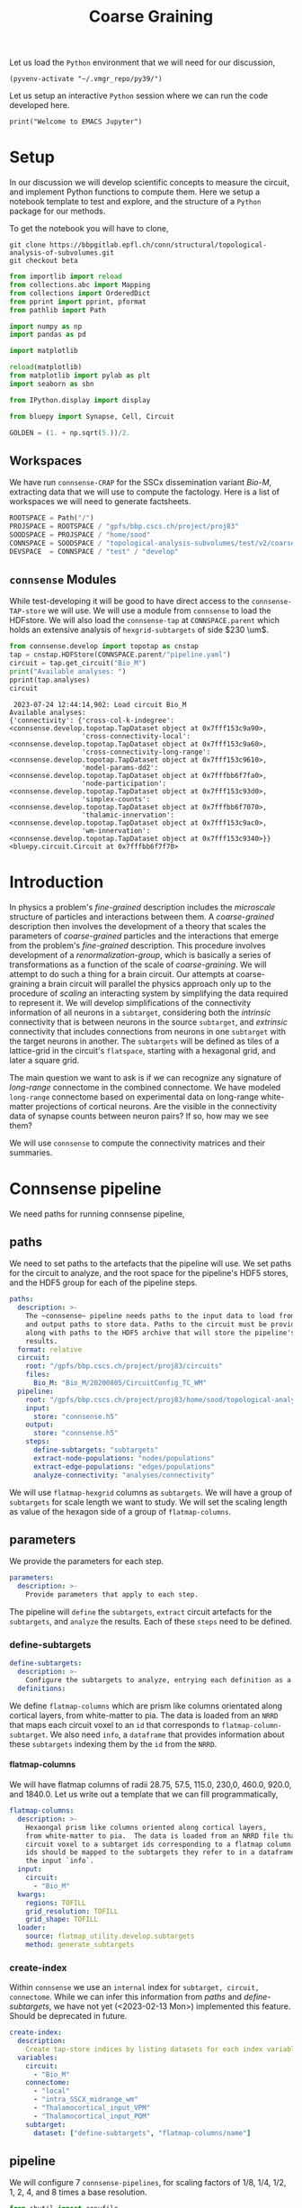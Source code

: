 #+STARTUP: overview
#+STARTUP: logdrawer
#+STARTUP: hideblocks

#+PROPERTY: header-args: :eval never-export

#+PROPERTY: header-args:jupyter-python :session ~/jupyter-run/active-ssh.json
#+PROPERTY: header-args:jupyter: :exports both

#+PROPERTY: header-args:jupyter :session ~/jupyter-run/active-ssh.json
#+PROPERTY: header-args:jupyter-python: :exports both

#+PROPERTY: header-args:bash: :exports code

#+PROPERTY: header-args:elisp: :exports both

#+PROPERTY: header-args:bibtex :exports none
#+PROPERTY: header-args:bibtex :tangle "~/observations/org/resources/bibliography/refs.bib"

#+LATEX_CLASS: article
#+LATEX_CLASS_OPTIONS: [a4paper,12pt]
#+LATEX_HEADER: \usepackage[utf8]{inputenc}
#+LATEX_HEADER: \usepackage{booktabs} % for much better looking tables
#+LATEX_HEADER: \usepackage{g\usepackage{babel}
#+LATEX_HEADER: \usepackage{babel}
#+LATEX_HEADER: \usepackage[up,bf,raggedright]{titlesec}
#+LATEX_HEADER: \usepackage{paralist} % very flexible & customisable lists (eg. enumerate/itemize, etc.)
#+LATEX_HEADER: \usepackage{subfig} % make it possible to include more than one captioned figure/table in a single float
#+LATEX_HEADER: \usepackage[labelfont=bf,font=small]{caption}
#+LATEX_HEADER: \usepackage[hidelinks]{hyperref}% for adding urls
#+LATEX_HEADER: \usepackage{sectsty}
#+LATEX_HEADER: \allsectionsfont{\sffamily\mdseries\upshape} % (See the fntguide.pdf for font help)
#+LATEX_HEADER: \sectionfont{\bfseries\Large\raggedright}
#+LATEX_HEADER \usepackage[natbib=true]{biblatex} \DeclareFieldFormat{apacase}{#1} \addbibresource{~/org/resources/bibliography/refs.bib}
#+LATEX_HEADER: \usepackage{parskip}
#+LATEX_HEADER: \usepackage{amsmath}%To cleanly write equations and math text


#+OPTIONS: <:nil c:nil todo:nil H:5

Let us load the ~Python~ environment that we will need for our discussion,
#+begin_src elisp :results silent
(pyvenv-activate "~/.vmgr_repo/py39/")
#+end_src

Let us setup an interactive ~Python~ session where we can run the code developed here.
#+begin_src jupyter
print("Welcome to EMACS Jupyter")
#+end_src

#+RESULTS:
: Welcome to EMACS Jupyter


#+title: Coarse Graining


* Setup
In our discussion we will develop scientific concepts to measure the circuit, and implement Python functions to compute them. Here we setup a notebook template to test and explore, and the structure of a ~Python~ package for our methods.

To get the notebook you will have to clone,
#+BEGIN_SRC shell
git clone https://bbpgitlab.epfl.ch/conn/structural/topological-analysis-of-subvolumes.git
git checkout beta
#+END_SRC

#+NAME: notebook-init
#+BEGIN_SRC jupyter-python :results silent
from importlib import reload
from collections.abc import Mapping
from collections import OrderedDict
from pprint import pprint, pformat
from pathlib import Path

import numpy as np
import pandas as pd

import matplotlib

reload(matplotlib)
from matplotlib import pylab as plt
import seaborn as sbn

from IPython.display import display

from bluepy import Synapse, Cell, Circuit

GOLDEN = (1. + np.sqrt(5.))/2.
#+END_SRC

** Workspaces
We have run ~connsense-CRAP~ for the SSCx dissemination variant /Bio-M/, extracting data that we will use to compute the factology. Here is a list of workspaces we will need to generate factsheets.
#+NAME: notebook-workspaces
#+BEGIN_SRC jupyter-python :results silent
ROOTSPACE = Path("/")
PROJSPACE = ROOTSPACE / "gpfs/bbp.cscs.ch/project/proj83"
SOODSPACE = PROJSPACE / "home/sood"
CONNSPACE = SOODSPACE / "topological-analysis-subvolumes/test/v2/coarse-graining"
DEVSPACE  = CONNSPACE / "test" / "develop"
#+END_SRC

** ~connsense~ Modules
While test-developing it will be good to have direct access to the ~connsense-TAP-store~ we will use. We will use a module from ~connsense~ to load the HDFstore. We will also load the ~connsense-tap~ at ~CONNSPACE.parent~ which holds an extensive analysis of ~hexgrid-subtargets~ of side $230 \um$.
#+NAME: notebook-connsense-tap
#+BEGIN_SRC jupyter-python
from connsense.develop import topotap as cnstap
tap = cnstap.HDFStore(CONNSPACE.parent/"pipeline.yaml")
circuit = tap.get_circuit("Bio_M")
print("Available analyses: ")
pprint(tap.analyses)
circuit
#+END_SRC

#+RESULTS: notebook-connsense-tap
:RESULTS:
:  2023-07-24 12:44:14,902: Load circuit Bio_M
: Available analyses:
: {'connectivity': {'cross-col-k-indegree': <connsense.develop.topotap.TapDataset object at 0x7fff153c9a90>,
:                   'cross-connectivity-local': <connsense.develop.topotap.TapDataset object at 0x7fff153c9a60>,
:                   'cross-connectivity-long-range': <connsense.develop.topotap.TapDataset object at 0x7fff153c9610>,
:                   'model-params-dd2': <connsense.develop.topotap.TapDataset object at 0x7fffbb6f7fa0>,
:                   'node-participation': <connsense.develop.topotap.TapDataset object at 0x7fff153c93d0>,
:                   'simplex-counts': <connsense.develop.topotap.TapDataset object at 0x7fffbb6f7070>,
:                   'thalamic-innervation': <connsense.develop.topotap.TapDataset object at 0x7fff153c9ac0>,
:                   'wm-innervation': <connsense.develop.topotap.TapDataset object at 0x7fff153c9340>}}
: <bluepy.circuit.Circuit at 0x7fffbb6f7f70>
:END:

** Emacs specific :noexport:
We can get all figures displayed 95% so that we can work with them in front of us in an Emacs buffer. Here is a method that does that witb an example. This code is here only to see how much we use it. It should find a way to a place in our ~doom-config~.

#+NAME: fit-display-defun
#+BEGIN_SRC emacs-lisp :results silent
(defun fit-display-of (figure width height)
    (concat "#+attr_org: :width " width " :height " height (string ?\n) figure))
#+END_SRC

#+NAME: plot-display
#+HEADER: :var figure="this-should-be-path.png" :var width="95%" :var height="95%"
#+BEGIN_SRC emacs-lisp :results silent
(fit-display-of figure width height)
#+END_SRC

That we can use with ~:post~,
#+name: test-plot-display
#+HEADER: :results value file :file ./test-fit-fig.png
#+HEADER: :exports both :session return
#+HEADER: :post plot-display(figure=*this*)
#+BEGIN_SRC jupyter-python :post plot-display(figure=*this*)
import pandas as pd
from matplotlib import pyplot as plt
import seaborn as sbn

csv_url = 'https://archive.ics.uci.edu/ml/machine-learning-databases/iris/iris.data'
col_names = ['Sepal_Length','Sepal_Width','Petal_Length','Petal_Width','Class']
irisies = pd.read_csv(csv_url, names=col_names)

fig = plt.figure(figsize=(15, 12))
ax = sbn.histplot(x="Petal_Length", hue="Class", data=irisies, ax=fig.add_subplot())
#+END_SRC

#+RESULTS: test-plot-display
#+attr_org: :width 95% :height 95%
[[file:./test-fit-fig.png]]

We can also ~wrap~ with a function,
#+BEGIN_SRC emacs-lisp :results silent
(defun display-fig (&optional label caption attributes)
  "A wrap function for src blocks."
  (concat
   "ORG\n"
   "#+attr_org: :width 95%\n"
   "#+attr_html: :width 95%\n"
   "#+attr_latex: :width 95%\n"
   (when caption
     (format "#+CAPTION: %s\n" caption))
   (when label
     (format "#+NAME: %s" label))
   (when caption
     (format "#+caption: %s" caption))))
#+END_SRC

and use it with ~:wrap~,
#+HEADER: :wrap (display-fig "fig-sin" "A sin wave.")
#+name: figure-sin-wave
#+BEGIN_SRC jupyter-python
import numpy as np
import matplotlib.pyplot as plt
from pathlib import Path

x = np.linspace(0, 4 * np.pi, 1000)
y = np.sin(x)

fig = plt.figure(figsize=(15, 12))
axes = plt.plot(x, y)
p = Path.home() / 'work/workspaces/scratch/sin.png'
#plt.savefig(p)
#+END_SRC

#+RESULTS: figure-sin-wave
#+begin_ORG
#+attr_org: :width 95%
#+attr_html: :width 95%
#+attr_latex: :width 95%
#+CAPTION: A sin wave.
#+NAME: fig-sin#+caption: A sin wave.
[[file:./.ob-jupyter/2b5f030950050e88d31b69a9e93fb0c7f0a4000e.png]]
#+end_ORG

#+NAME: fit-display
#+HEADER: :var figure="" :var attr_value="95%" :var attr_name="#+attr_html: :width "
#+BEGIN_SRC emacs-lisp
(concat attr_name attr_value (string ?\n) figure)
#+END_SRC

#+RESULTS: fit-display
: #+attr_html: :width 95%

#+NAME: attr-wrap
#+BEGIN_SRC sh :var figure="" :var width="95%" :results output
echo "#+attr_html: :width $width"
echo "$figure"
#+END_SRC

#+RESULTS: attr-wrap
: #+attr_html: :width 95%
:

* Introduction
In physics a problem's /fine-grained/ description includes the /microscale/ structure of particles and interactions between them. A /coarse-grained/ description then involves the development of a theory that scales the parameters of /coarse-grained/ particles and the interactions that emerge from the problem's /fine-grained/ description. This procedure involves development of a /renormalization-group/, which is basically a series of transformations as a function of the scale of /coarse-graining/. We will attempt to do such a thing for a brain circuit. Our attempts at coarse-graining a brain circuit will parallel the physics approach only up to the procedure of /scaling/ an interacting system by simplifying the data required to represent it. We will develop simplifications of the connectivity information of all neurons in a ~subtarget~, considering both the /intrinsic/ connectivity that is between neurons in the source ~subtarget~, and /extrinsic/ connectivity that includes connections from neurons in one ~subtarget~ with the target neurons in another. The ~subtargets~ will be defined as tiles of a lattice-grid in the circuit's ~flatspace~, starting with a hexagonal grid, and later a square grid.

The main question we want to ask is if we can recognize any signature of /long-range/ connectome in the combined connectome. We have modeled ~long-range~ connectome based on experimental data on long-range white-matter projections of cortical neurons. Are the visible in the connectivity data of synapse counts between neuron pairs? If so, how may we see them?

We will use ~connsense~ to compute the connectivity matrices and their summaries.

* Connsense pipeline
We need paths for running connsense pipeline,

** paths
We need to set paths to the artefacts that the pipeline will use. We set paths for the circuit to analyze, and the root space for the pipeline's HDF5 stores, and the HDF5 group for each of the pipeline steps.
#+header: :comments both :padline no :tangle ./pipeline.yaml
#+begin_src yaml
paths:
  description: >-
    The ~connsense~ pipeline needs paths to the input data to load from,
    and output paths to store data. Paths to the circuit must be provided
    along with paths to the HDF5 archive that will store the pipeline's
    results.
  format: relative
  circuit:
    root: "/gpfs/bbp.cscs.ch/project/proj83/circuits"
    files:
      Bio_M: "Bio_M/20200805/CircuitConfig_TC_WM"
  pipeline:
    root: "/gpfs/bbp.cscs.ch/project/proj83/home/sood/topological-analysis-subvolumes/test/v2/coarse-graining"
    input:
      store: "connsense.h5"
    output:
      store: "connsense.h5"
    steps:
      define-subtargets: "subtargets"
      extract-node-populations: "nodes/populations"
      extract-edge-populations: "edges/populations"
      analyze-connectivity: "analyses/connectivity"
#+end_src

We will use ~flatmap-hexgrid~ columns as ~subtargets~. We will have a group of ~subtargets~ for scale length we want to study. We will set the scaling length as value of the hexagon side of a group of ~flatmap-columns~.
** parameters
We provide the parameters for each step.
#+header: :comments both :padline no :tangle ./pipeline.yaml
#+begin_src yaml
parameters:
  description: >-
    Provide parameters that apply to each step.
#+end_src
The pipeline will ~define~ the ~subtargets~, ~extract~ circuit artefacts for the ~subtargets~, and ~analyze~ the results. Each of these ~steps~ need to be defined.
*** define-subtargets
#+header: :comments both :padline no :tangle ./pipeline.yaml
#+begin_src yaml
  define-subtargets:
    description: >-
      Configure the subtargets to analyze, entrying each definition as a key, value.
    definitions:
#+end_src
We define ~flatmap-columns~ which are prism like columns orientated along cortical layers, from white-matter to pia. The data is loaded from an ~NRRD~ that maps each circuit voxel to an ~id~ that corresponds to ~flatmap-column-subtarget~. We also need ~info~, a ~dataframe~ that provides information about these ~subtargets~ indexing them by the ~id~ from the ~NRRD~.
**** flatmap-columns
We will have flatmap columns of radii 28.75, 57.5, 115.0, 230,0, 460.0, 920.0, and 1840.0. Let us write out a template that we can fill programmatically,
#+header: :comments both :padline no :tangle ./pipeline.yaml
#+begin_src yaml
      flatmap-columns:
        description: >-
          Hexaongal prism like columns oriented along cortical layers,
          from white-matter to pia.  The data is loaded from an NRRD file that maps each
          circuit voxel to a subtarget ids corresponding to a flatmap column.The subtarget
          ids should be mapped to the subtargets they refer to in a dataframe provided as
          the input `info`.
        input:
          circuit:
            - "Bio_M"
        kwargs:
          regions: TOFILL
          grid_resolution: TOFILL
          grid_shape: TOFILL
        loader:
          source: flatmap_utility.develop.subtargets
          method: generate_subtargets
#+end_src
*** create-index
Within ~connsense~ we use an ~internal~ index for ~subtarget, circuit, connectome~. While we can infer this information from [[paths]] and [[define-subtargets]], we have not yet (<2023-02-13 Mon>) implemented this feature. Should be deprecated in future.
#+header: :comments both :padline no :tangle ./pipeline.yaml
#+begin_src yaml
  create-index:
    description:
      Create tap-store indices by listing datasets for each index variable.
    variables:
      circuit:
        - "Bio_M"
      connectome:
        - "local"
        - "intra_SSCX_midrange_wm"
        - "Thalamocortical_input_VPM"
        - "Thalamocortical_input_POM"
      subtarget:
        dataset: ["define-subtargets", "flatmap-columns/name"]
#+end_src
** pipeline
We will configure 7 ~connsense-pipelines~, for scaling factors of 1/8, 1/4, 1/2, 1, 2, 4, and 8 times a base resolution.
#+name: pipeline-initialize-taps
#+header: :comments both :padline no :results silent
#+begin_src jupyter-python :tangle ./pipeline.py
from shutil import copyfile
from copy import deepcopy
from pathlib import Path
import yaml

from multiprocessing import Process, Manager

from connsense.io import read_config, logging
from connsense.io.slurm import SlurmConfig
from connsense.pipeline import workspace
from connsense.pipeline.pipeline import TopologicalAnalysis
from connsense.develop import parallelization as cnsprl

PIPECFG = "pipeline.yaml"
RUNCFG = "runtime.yaml"

LOG = logging.get_logger("A fountain of taps")

def initialize_taps(config={}, update=False):
    """Set up taps for coarse-graining."""
    grid = config.get("parameters", {}).get("grid", {})
    tiling = grid.get("tiliing", "hexagon")
    base_resolution = grid.get("base-resolution", 230.)
    scaling_factors = grid.get("scaling-factors", [1/8, 1/4, 1/2, 1, 2, 4, 8])
    regions = grid.get("regions", [f"S1{r}" for r in
                                   ["DZ", "DZO", "HL", "FL", "J", "Sh", "Tr", "ULp"]])

    paths = config.get("paths", {})
    coarse_graining = Path(paths.get("root") or Path.cwd())
    with open(coarse_graining / PIPECFG, 'r') as f:
        pipeline = yaml.load(f, Loader=yaml.FullLoader)

    def _configure(resolution):
        print("configure resolution", resolution)
        at_resolution = coarse_graining/str(resolution)
        at_resolution.mkdir(exist_ok=update)

        pipeline["paths"]["pipeline"]["root"] = at_resolution.as_posix()

        definitions = pipeline["parameters"]["define-subtargets"]["definitions"]
        kwargs = definitions["flatmap-columns"]["kwargs"]
        kwargs["regions"] = regions
        kwargs["grid_resolution"] = resolution
        kwargs["grid_shape"] = tiling

        with open(at_resolution/PIPECFG, 'w') as f: yaml.dump(pipeline, f)
        copyfile(coarse_graining/RUNCFG, at_resolution/RUNCFG)

        top = TopologicalAnalysis(config=at_resolution/PIPECFG, parallelize=at_resolution/RUNCFG)
        workspace.initialize((top._config, at_resolution/PIPECFG),
                             "define-subtargets", "flatmap-columns", mode="develop",
                             parallelize=(top._parallelize, at_resolution/RUNCFG))
        top.initialize(mode="develop")
        return at_resolution

    resolutions = (s * base_resolution for s in scaling_factors)
    taps = {r: _configure(resolution=r) for r in resolutions}

    config_with_taps = deepcopy(config)
    config_with_taps["taps"] = taps

    with open(coarse_graining / "fountain.yaml", 'w') as to_config_file:
        yaml.dump({"paths": {"root": config_with_taps["paths"]["root"].as_posix()},
                   "parameters": {"grid": {"tiling": tiling,
                                           "base-resolution": base_resolution,
                                           "scaling-factors": scaling_factors,
                                           "regions": regions}},
                   "taps": {tap: location.as_posix() for tap, location in taps.items()}},
                  to_config_file)


    return config_with_taps

def update_taps(config={}):
    """..."""
    return initialize_taps(config, update=True)
#+end_src

We can see what we need in the ~config~ for a ~fountain~ of ~taps~,
#+begin_src yaml :tangle ./fountain.yaml
paths:
  description: >-
    Several taps will be run, one for each of the grid resolution values.
    These will be run in their own directories, under a root.
  root: "/gpfs/bbp.cscs.ch/project/proj83/home/sood/topological-analysis-subvolumes/test/v2/coarse-graining"

parameters:
  grid:
    tiling: "hexagon"
    base-resolution: 230.0
    scaling-factors: [0.125, 0.250, 0.500, 1.000, 2.000, 4.000, 8.000]
    regions: ["S1DZO", "S1DZ", "S1FL", "S1HL", "S1J", "S1Sh", "S1Tr", "S1ULp"]
#+end_src
which we can read with ~YAML~.

While initialization was easy, we also want to be able to run the same ~tap-command~ for all the resolutions at once, instead of having to issue several from the CLI. That will require a shell script. Instead of devicing another ~connsense~ like tool, we will first solve the problem at hand. What we need are shell commands, one for each ~tap~ (in a ~fountain~), to be invoked at the CLI or written to a shell script that can be run. We can either launch each ~tap~ computation on a single node, or schedule them on the cluster. There are many possibilities, use-cases, /etc/, and we will choose only one. We will produce a ~launchscript~ containing ~sbatch~ submissions. The ~sbatch~ submission will be to a single node. We can ~multiprocess~ from within Python or with a shell script.

#+name: pipeline-define-subtargets
#+header: :comments both :padline no :results silent
#+begin_src jupyter-python :tangle ./pipeline.py
def define_subtargets(config, group):
    """Define subtargets for each of the taps in a configuration."""
    from connsense.define_subtargets import run as generate

    def pushd(path): return f"pushd {path}"
    command = f"tap run define-subtargets {group}"
    def popd(): return f"popd\n"

    def install(tap, at_location, *, index, bowl):
        LOG.info("Install (%s-th) tap %s at %s", index, tap, at_location)
        bowl[index] = generate(at_location/PIPECFG, substep=group,
                               parallelize=at_location/RUNCFG, in_mode="develop")
        return bowl[index]

    manager = Manager()
    bowl = manager.dict()
    processes = []

    for i, (tap, at_location) in enumerate(config['taps'].items()):
        p = Process(target=install, args=(tap, Path(at_location)),
                    kwargs={"index": i, "bowl": bowl})
        p.start()
        processes.append(p)

    LOG.info("Launched %s processes", i + 1)

    for p in processes: p.join()

    LOG.info("Parallel computation of define-subtargets results %s", len(bowl))
    return bowl

#+end_src

The method to ~define_subtargets~ will run the computation on a single node as multiple-processes, each deifnition of a tap's subtargets. To expose it to the CLI we will need a script,
#+name: pipeline-scripts
#+header: :comments both :padline no :results silent
#+begin_src jupyter-python :tangle ./coarse_grain.py
from pathlib import Path
import yaml

from connsense.io import logging
from connsense.apps.topological_analysis import get_parser

import pipeline

LOG = logging.get_logger("A fountain of taps")

def main(argued=None):
    if not argued:
        parser = get_parser()
        argued = parser.parse_args()

    LOG.info("Argued coarse-graining: \n%s", argued)

    with open(Path.cwd()/"fountain.yaml", 'r') as f:
        config = yaml.load(f, Loader=yaml.FullLoader)

    if argued.step == "define-subtargets":
        return pipeline.define_subtargets(config, argued.substep)

    LOG.error("Not Implemented pipeline step %s", argued.step)
    raise ValueError(f"Not Implemented pipeline step {argued.step}")


if __name__ == "__main__":
    LOG.warning("Run coarse-graining taps.")
    parser = get_parser()
    main(parser.parse_args())
#+end_src

#+begin_src jupyter-python :tangle no
def define_subtargets(group, in_config):
    """Define subtargets for each of the taps in a configuration."""
    root = Path(in_config["root"])
    shell_script = root / "define-subtargets.sh"

    def pushd(path): return f"pushd {path}"
    command = f"tap run define-subtargets {group}"
    def popd(): return f"popd\n"

    executable = '\n'.join(['\n'.join([pushd(at_location), command, popd()])
                            for tap, at_location in config["taps"].items()])

    LOG.info("Prepare sbatch.")
    template = read_config.read(root / PIPECFG)
    runtime = cnsprl.read_runtime_config(root / RUNCFG, of_pipeline=template)
    slurm_params = cnsprl.configure_slurm(("define-subtargets", group), template, runtime)
    sbatch = deepcopy(slurm_params["sbatch"])
    sbatch["name"] = "define-subtargets"
    sbatch["executable"] = executable
    sbatch["cli_args"] = False
    slurm.SlurmConfig(sbatch).save(to_filepath=root/"define-subtargets.sbatch")

    return root/"define-subtargets.sbatch"

    LOG.info("Write commands at %s", shell_script)
    with open(shell_script, 'w') as to_cli:
        to_cli.write("#!/bin/bash\n")
        for tap, at_location in config["taps"].items():
            LOG.info("Command define subtargets of tap %s at %s", tap, at_location)
            to_cli.writelines([pushd(at_location), command, popd()])

#+end_src

#+RESULTS:

We might want to ~sbatch~ the launch script.
